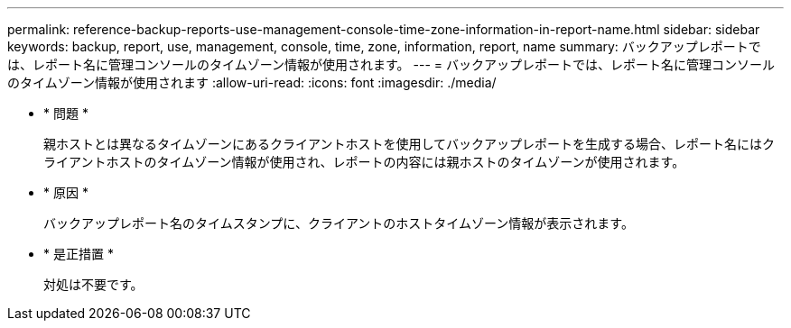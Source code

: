 ---
permalink: reference-backup-reports-use-management-console-time-zone-information-in-report-name.html 
sidebar: sidebar 
keywords: backup, report, use, management, console, time, zone, information, report, name 
summary: バックアップレポートでは、レポート名に管理コンソールのタイムゾーン情報が使用されます。 
---
= バックアップレポートでは、レポート名に管理コンソールのタイムゾーン情報が使用されます
:allow-uri-read: 
:icons: font
:imagesdir: ./media/


* * 問題 *
+
親ホストとは異なるタイムゾーンにあるクライアントホストを使用してバックアップレポートを生成する場合、レポート名にはクライアントホストのタイムゾーン情報が使用され、レポートの内容には親ホストのタイムゾーンが使用されます。

* * 原因 *
+
バックアップレポート名のタイムスタンプに、クライアントのホストタイムゾーン情報が表示されます。

* * 是正措置 *
+
対処は不要です。


